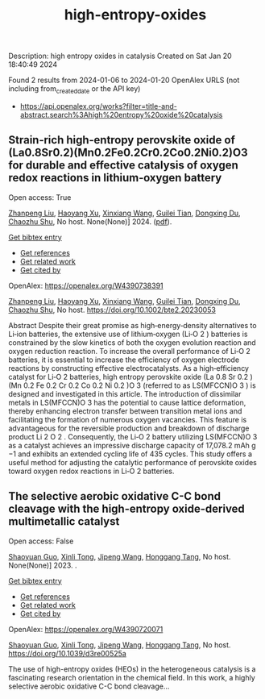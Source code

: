 #+filetags: high-entropy-oxides
#+TITLE: high-entropy-oxides
Description: high entropy oxides in catalysis
Created on Sat Jan 20 18:40:49 2024

Found 2 results from 2024-01-06 to 2024-01-20
OpenAlex URLS (not including from_created_date or the API key)
- [[https://api.openalex.org/works?filter=title-and-abstract.search%3Ahigh%20entropy%20oxide%20catalysis]]
** Strain‐rich high‐entropy perovskite oxide of (La0.8Sr0.2)(Mn0.2Fe0.2Cr0.2Co0.2Ni0.2)O3 for durable and effective catalysis of oxygen redox reactions in lithium‐oxygen battery   
:PROPERTIES:
:ID: https://openalex.org/W4390738391
:DOI: https://doi.org/10.1002/bte2.20230053
:AUTHORS: [[https://openalex.org/A5011426914][Zhanpeng Liu]], [[https://openalex.org/A5024495280][Haoyang Xu]], [[https://openalex.org/A5055053389][Xinxiang Wang]], [[https://openalex.org/A5075176253][Guilei Tian]], [[https://openalex.org/A5027390507][Dongxing Du]], [[https://openalex.org/A5046532572][Chaozhu Shu]]
:HOST: No host
:END:

Open access: True
    
[[https://openalex.org/A5011426914][Zhanpeng Liu]], [[https://openalex.org/A5024495280][Haoyang Xu]], [[https://openalex.org/A5055053389][Xinxiang Wang]], [[https://openalex.org/A5075176253][Guilei Tian]], [[https://openalex.org/A5027390507][Dongxing Du]], [[https://openalex.org/A5046532572][Chaozhu Shu]], No host. None(None)] 2024. ([[https://onlinelibrary.wiley.com/doi/pdfdirect/10.1002/bte2.20230053][pdf]]).
    
[[elisp:(doi-add-bibtex-entry "https://doi.org/10.1002/bte2.20230053")][Get bibtex entry]] 

- [[elisp:(progn (xref--push-markers (current-buffer) (point)) (oa--referenced-works "https://openalex.org/W4390738391"))][Get references]]
- [[elisp:(progn (xref--push-markers (current-buffer) (point)) (oa--related-works "https://openalex.org/W4390738391"))][Get related work]]
- [[elisp:(progn (xref--push-markers (current-buffer) (point)) (oa--cited-by-works "https://openalex.org/W4390738391"))][Get cited by]]

OpenAlex: https://openalex.org/W4390738391
    
[[https://openalex.org/A5011426914][Zhanpeng Liu]], [[https://openalex.org/A5024495280][Haoyang Xu]], [[https://openalex.org/A5055053389][Xinxiang Wang]], [[https://openalex.org/A5075176253][Guilei Tian]], [[https://openalex.org/A5027390507][Dongxing Du]], [[https://openalex.org/A5046532572][Chaozhu Shu]], No host. https://doi.org/10.1002/bte2.20230053
    
Abstract Despite their great promise as high‐energy‐density alternatives to Li‐ion batteries, the extensive use of lithium‐oxygen (Li‐O 2 ) batteries is constrained by the slow kinetics of both the oxygen evolution reaction and oxygen reduction reaction. To increase the overall performance of Li‐O 2 batteries, it is essential to increase the efficiency of oxygen electrode reactions by constructing effective electrocatalysts. As a high‐efficiency catalyst for Li‐O 2 batteries, high entropy perovskite oxide (La 0.8 Sr 0.2 )(Mn 0.2 Fe 0.2 Cr 0.2 Co 0.2 Ni 0.2 )O 3 (referred to as LS(MFCCN)O 3 ) is designed and investigated in this article. The introduction of dissimilar metals in LS(MFCCN)O 3 has the potential to cause lattice deformation, thereby enhancing electron transfer between transition metal ions and facilitating the formation of numerous oxygen vacancies. This feature is advantageous for the reversible production and breakdown of discharge product Li 2 O 2 . Consequently, the Li‐O 2 battery utilizing LS(MFCCN)O 3 as a catalyst achieves an impressive discharge capacity of 17,078.2 mAh g −1 and exhibits an extended cycling life of 435 cycles. This study offers a useful method for adjusting the catalytic performance of perovskite oxides toward oxygen redox reactions in Li‐O 2 batteries.    

    

** The selective aerobic oxidative C-C bond cleavage with the high-entropy oxide-derived multimetallic catalyst   
:PROPERTIES:
:ID: https://openalex.org/W4390720071
:DOI: https://doi.org/10.1039/d3re00525a
:AUTHORS: [[https://openalex.org/A5057493561][Shaoyuan Guo]], [[https://openalex.org/A5052971906][Xinli Tong]], [[https://openalex.org/A5000561318][Jipeng Wang]], [[https://openalex.org/A5024821664][Honggang Tang]]
:HOST: No host
:END:

Open access: False
    
[[https://openalex.org/A5057493561][Shaoyuan Guo]], [[https://openalex.org/A5052971906][Xinli Tong]], [[https://openalex.org/A5000561318][Jipeng Wang]], [[https://openalex.org/A5024821664][Honggang Tang]], No host. None(None)] 2023. .
    
[[elisp:(doi-add-bibtex-entry "https://doi.org/10.1039/d3re00525a")][Get bibtex entry]] 

- [[elisp:(progn (xref--push-markers (current-buffer) (point)) (oa--referenced-works "https://openalex.org/W4390720071"))][Get references]]
- [[elisp:(progn (xref--push-markers (current-buffer) (point)) (oa--related-works "https://openalex.org/W4390720071"))][Get related work]]
- [[elisp:(progn (xref--push-markers (current-buffer) (point)) (oa--cited-by-works "https://openalex.org/W4390720071"))][Get cited by]]

OpenAlex: https://openalex.org/W4390720071
    
[[https://openalex.org/A5057493561][Shaoyuan Guo]], [[https://openalex.org/A5052971906][Xinli Tong]], [[https://openalex.org/A5000561318][Jipeng Wang]], [[https://openalex.org/A5024821664][Honggang Tang]], No host. https://doi.org/10.1039/d3re00525a
    
The use of high-entropy oxides (HEOs) in the heterogeneous catalysis is a fascinating research orientation in the chemical field. In this work, a highly selective aerobic oxidative C-C bond cleavage...    

    
